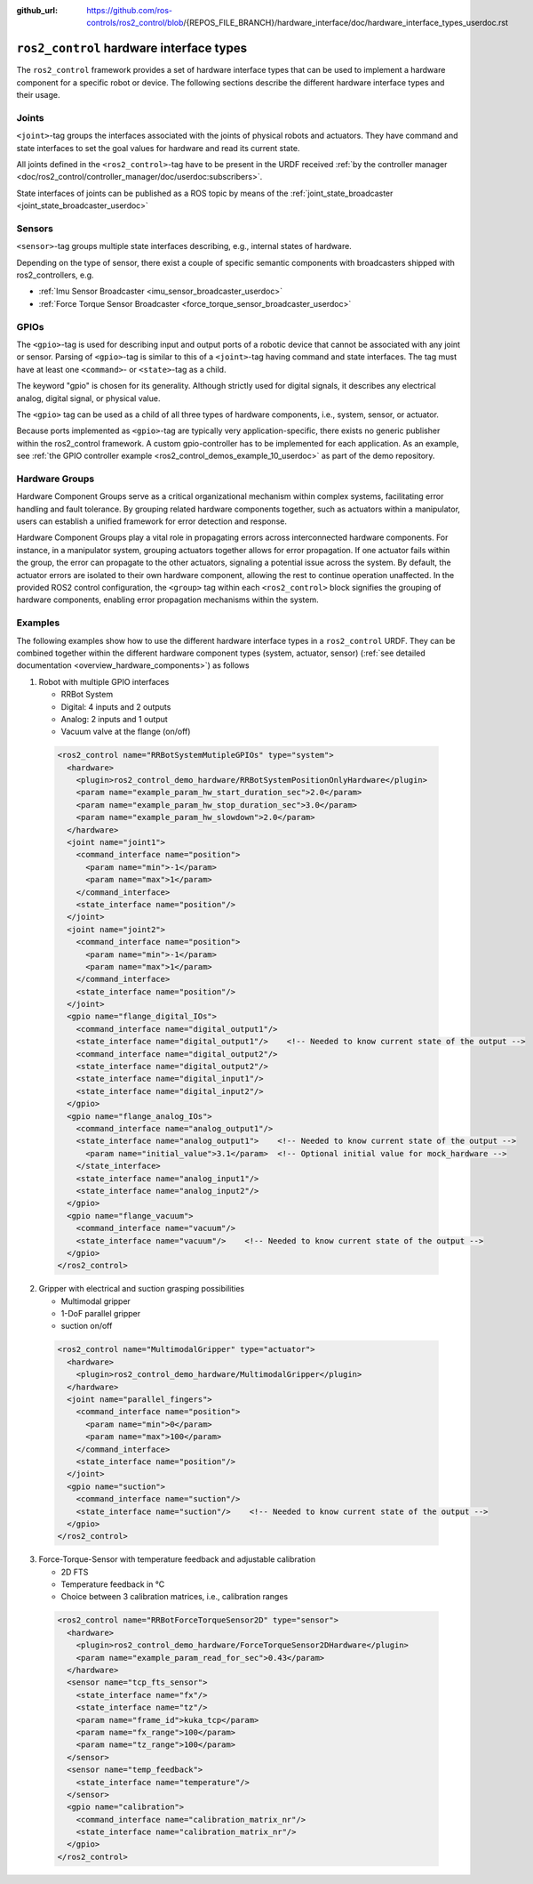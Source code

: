 :github_url: https://github.com/ros-controls/ros2_control/blob/{REPOS_FILE_BRANCH}/hardware_interface/doc/hardware_interface_types_userdoc.rst

.. _hardware_interface_types_userdoc:

``ros2_control`` hardware interface types
---------------------------------------------------------

The ``ros2_control`` framework provides a set of hardware interface types that can be used to implement
a hardware component for a specific robot or device.
The following sections describe the different hardware interface types and their usage.

Joints
*****************************
``<joint>``-tag groups the interfaces associated with the joints of physical robots and actuators.
They have command and state interfaces to set the goal values for hardware and read its current state.

All joints defined in the ``<ros2_control>``-tag have to be present in the URDF received :ref:`by the controller manager <doc/ros2_control/controller_manager/doc/userdoc:subscribers>`.

State interfaces of joints can be published as a ROS topic by means of the :ref:`joint_state_broadcaster <joint_state_broadcaster_userdoc>`

Sensors
*****************************
``<sensor>``-tag groups multiple state interfaces describing, e.g., internal states of hardware.

Depending on the type of sensor, there exist a couple of specific semantic components with broadcasters shipped with ros2_controllers, e.g.

- :ref:`Imu Sensor Broadcaster <imu_sensor_broadcaster_userdoc>`
- :ref:`Force Torque Sensor Broadcaster <force_torque_sensor_broadcaster_userdoc>`

GPIOs
*****************************
The ``<gpio>``-tag is used for describing input and output ports of a robotic device that cannot be associated with any joint or sensor.
Parsing of ``<gpio>``-tag is similar to this of a ``<joint>``-tag having command and state interfaces.
The tag must have at least one ``<command>``- or ``<state>``-tag as a child.

The keyword "gpio" is chosen for its generality.
Although strictly used for digital signals, it describes any electrical analog, digital signal, or physical value.

The ``<gpio>`` tag can be used as a child of all three types of hardware components, i.e., system, sensor, or actuator.

Because ports implemented as ``<gpio>``-tag are typically very application-specific, there exists no generic publisher
within the ros2_control framework. A custom gpio-controller has to be implemented for each application. As an example, see :ref:`the GPIO controller example <ros2_control_demos_example_10_userdoc>` as part of the demo repository.

Hardware Groups
*****************************
Hardware Component Groups serve as a critical organizational mechanism within complex systems, facilitating error handling and fault tolerance. By grouping related hardware components together, such as actuators within a manipulator, users can establish a unified framework for error detection and response.

Hardware Component Groups play a vital role in propagating errors across interconnected hardware components. For instance, in a manipulator system, grouping actuators together allows for error propagation. If one actuator fails within the group, the error can propagate to the other actuators, signaling a potential issue across the system. By default, the actuator errors are isolated to their own hardware component, allowing the rest to continue operation unaffected. In the provided ROS2 control configuration, the ``<group>`` tag within each ``<ros2_control>`` block signifies the grouping of hardware components, enabling error propagation mechanisms within the system.

Examples
*****************************
The following examples show how to use the different hardware interface types in a ``ros2_control`` URDF.
They can be combined together within the different hardware component types (system, actuator, sensor) (:ref:`see detailed documentation <overview_hardware_components>`) as follows

1. Robot with multiple GPIO interfaces

   - RRBot System
   - Digital: 4 inputs and 2 outputs
   - Analog: 2 inputs and 1 output
   - Vacuum valve at the flange (on/off)


  .. code:: xml

    <ros2_control name="RRBotSystemMutipleGPIOs" type="system">
      <hardware>
        <plugin>ros2_control_demo_hardware/RRBotSystemPositionOnlyHardware</plugin>
        <param name="example_param_hw_start_duration_sec">2.0</param>
        <param name="example_param_hw_stop_duration_sec">3.0</param>
        <param name="example_param_hw_slowdown">2.0</param>
      </hardware>
      <joint name="joint1">
        <command_interface name="position">
          <param name="min">-1</param>
          <param name="max">1</param>
        </command_interface>
        <state_interface name="position"/>
      </joint>
      <joint name="joint2">
        <command_interface name="position">
          <param name="min">-1</param>
          <param name="max">1</param>
        </command_interface>
        <state_interface name="position"/>
      </joint>
      <gpio name="flange_digital_IOs">
        <command_interface name="digital_output1"/>
        <state_interface name="digital_output1"/>    <!-- Needed to know current state of the output -->
        <command_interface name="digital_output2"/>
        <state_interface name="digital_output2"/>
        <state_interface name="digital_input1"/>
        <state_interface name="digital_input2"/>
      </gpio>
      <gpio name="flange_analog_IOs">
        <command_interface name="analog_output1"/>
        <state_interface name="analog_output1">    <!-- Needed to know current state of the output -->
          <param name="initial_value">3.1</param>  <!-- Optional initial value for mock_hardware -->
        </state_interface>
        <state_interface name="analog_input1"/>
        <state_interface name="analog_input2"/>
      </gpio>
      <gpio name="flange_vacuum">
        <command_interface name="vacuum"/>
        <state_interface name="vacuum"/>    <!-- Needed to know current state of the output -->
      </gpio>
    </ros2_control>

2. Gripper with electrical and suction grasping possibilities

   - Multimodal gripper
   - 1-DoF parallel gripper
   - suction on/off

  .. code:: xml

    <ros2_control name="MultimodalGripper" type="actuator">
      <hardware>
        <plugin>ros2_control_demo_hardware/MultimodalGripper</plugin>
      </hardware>
      <joint name="parallel_fingers">
        <command_interface name="position">
          <param name="min">0</param>
          <param name="max">100</param>
        </command_interface>
        <state_interface name="position"/>
      </joint>
      <gpio name="suction">
        <command_interface name="suction"/>
        <state_interface name="suction"/>    <!-- Needed to know current state of the output -->
      </gpio>
    </ros2_control>

3. Force-Torque-Sensor with temperature feedback and adjustable calibration

   - 2D FTS
   - Temperature feedback in °C
   - Choice between 3 calibration matrices, i.e., calibration ranges

  .. code:: xml

    <ros2_control name="RRBotForceTorqueSensor2D" type="sensor">
      <hardware>
        <plugin>ros2_control_demo_hardware/ForceTorqueSensor2DHardware</plugin>
        <param name="example_param_read_for_sec">0.43</param>
      </hardware>
      <sensor name="tcp_fts_sensor">
        <state_interface name="fx"/>
        <state_interface name="tz"/>
        <param name="frame_id">kuka_tcp</param>
        <param name="fx_range">100</param>
        <param name="tz_range">100</param>
      </sensor>
      <sensor name="temp_feedback">
        <state_interface name="temperature"/>
      </sensor>
      <gpio name="calibration">
        <command_interface name="calibration_matrix_nr"/>
        <state_interface name="calibration_matrix_nr"/>
      </gpio>
    </ros2_control>
